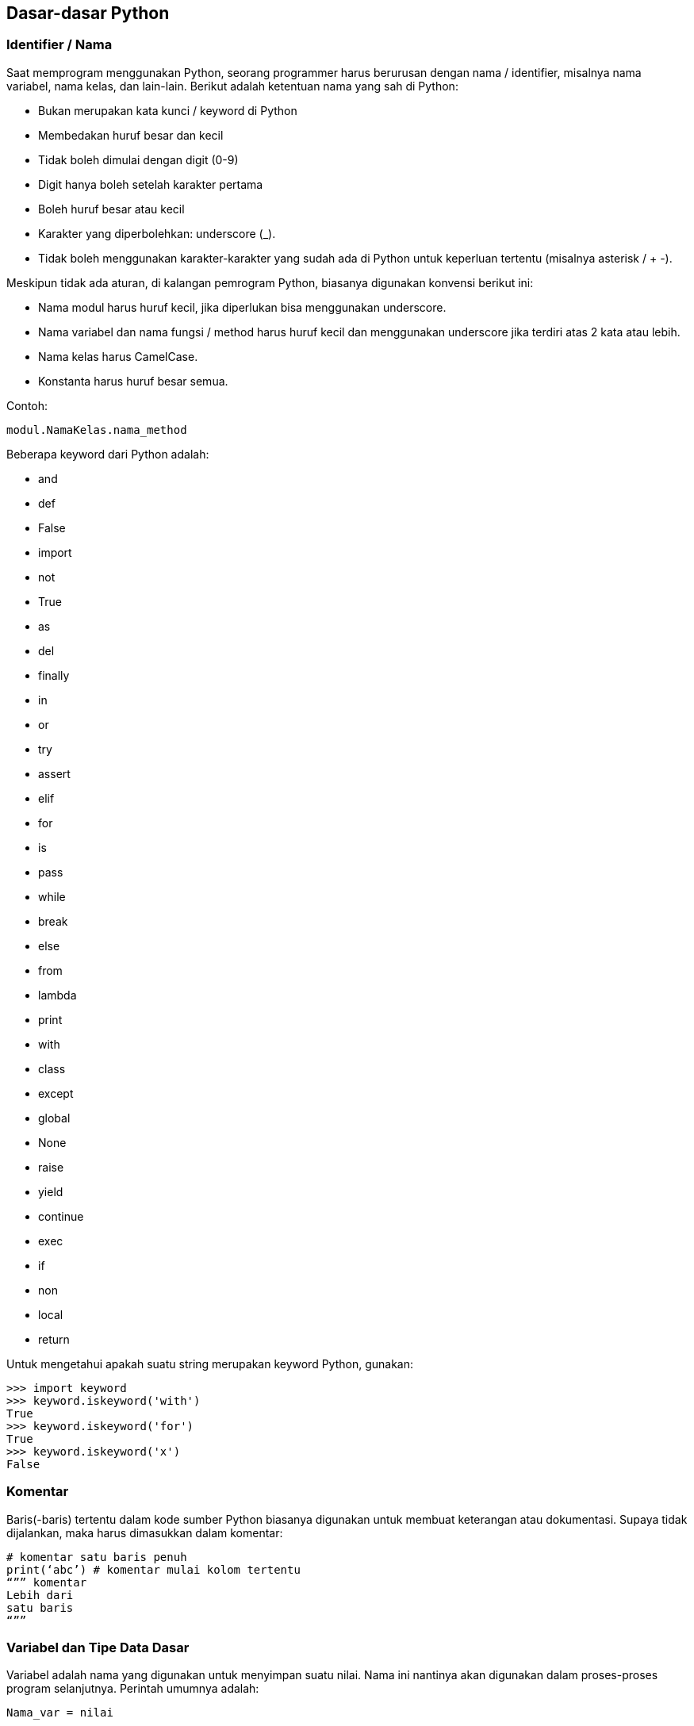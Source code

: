 == Dasar-dasar Python

=== Identifier / Nama

Saat memprogram menggunakan Python, seorang programmer harus berurusan dengan nama / identifier, misalnya nama variabel, nama kelas, dan lain-lain. Berikut adalah ketentuan nama yang sah di Python:

* Bukan merupakan kata kunci / keyword di Python
* Membedakan huruf besar dan kecil
* Tidak boleh dimulai dengan digit (0-9)
* Digit hanya boleh setelah karakter pertama
* Boleh huruf besar atau kecil
* Karakter yang diperbolehkan: underscore (_). 
* Tidak boleh menggunakan karakter-karakter yang sudah ada di Python untuk keperluan tertentu (misalnya asterisk / + -).

Meskipun tidak ada aturan, di kalangan pemrogram Python, biasanya digunakan konvensi berikut ini:

* Nama modul harus huruf kecil, jika diperlukan bisa menggunakan underscore. 
* Nama variabel dan nama fungsi / method harus huruf kecil dan menggunakan underscore jika terdiri atas 2 kata atau lebih.
* Nama kelas harus CamelCase. 
* Konstanta harus huruf besar semua.

Contoh:

[source,python]
----
modul.NamaKelas.nama_method
----

Beberapa keyword dari Python adalah:

* and 
* def 
* False 
* import 
* not 
* True 
* as
* del
* finally
* in
* or
* try
* assert
* elif
* for
* is
* pass
* while
* break
* else
* from
* lambda
* print
* with
* class
* except
* global
* None
* raise
* yield
* continue
* exec
* if
* non
* local
* return

Untuk mengetahui apakah suatu string merupakan keyword Python, gunakan:

[source,python]
----
>>> import keyword
>>> keyword.iskeyword('with')
True
>>> keyword.iskeyword('for')
True
>>> keyword.iskeyword('x')
False
----

=== Komentar

Baris(-baris) tertentu dalam kode sumber Python biasanya digunakan untuk membuat keterangan atau dokumentasi. Supaya tidak dijalankan, maka harus dimasukkan dalam komentar:

[source,python]
----
# komentar satu baris penuh
print(‘abc’) # komentar mulai kolom tertentu
“”” komentar
Lebih dari
satu baris
“””
----

=== Variabel dan Tipe Data Dasar

Variabel adalah nama yang digunakan untuk menyimpan suatu nilai. Nama ini nantinya akan digunakan dalam proses-proses program selanjutnya. Perintah umumnya adalah:

[,python]
----
Nama_var = nilai

var01 = 20
var_02 = 30
nama_var = 'Satu dua tiga'

print(var01)
print(var_02)
print(nama_var)

# ini salah
var 01 = 21
----

Bentuk penugasan (pengisian variabel) lainnya:

[,python]
----
>>> var1 = var2 = var3 = 4
>>> var1
4
>>> var2
4
>>> var3
4
>>> v1, v2, v3 = 'isi 1', 20, 43
>>> v1
'isi 1'
>>> v2
20
>>> v3
43
>>> v1, v2, v3 = 'isi 1', 4
Traceback (most recent call last):
  File "<stdin>", line 1, in <module>
ValueError: not enough values to unpack (expected 3, got 2)
>>>
----

Python adalah bahasa pemrograman yang termasuk dalam kategori *dynamic typing*, artinya tipe data suatu variabel nanti bisa berubah / bersifat dinamis, berbeda dari apa yang telah dideklarasikan pada awalnya:

[,python]
----
>>> var1 = 143
>>> var2 = var1 + 2
>>> var2
145
>>> var1 = 'Wabi Teknologi'
>>> var2 = var1 + 2
Traceback (most recent call last):
  File "<stdin>", line 1, in <module>
TypeError: can only concatenate str (not "int") to str
>>> 
----

Variabel juga bisa dihapus:

[,python]
----
>>> a = 10
>>> a
10
>>> del a
>>> a
Traceback (most recent call last):
  File "<stdin>", line 1, in <module>
NameError: name 'a' is not defined
>>> 
----

Ada beberapa tipe data dasar yang bisa disimpan oleh variabel.

==== Numerik

Ada 3 tipe angka: integer (bilangan bulat), float (bilangan pecahan), serta complex (bilangan kompleks).

[,python]
----
>>> sys.float_info
sys.float_info(max=1.7976931348623157e+308, max_exp=1024, max_10_exp=308, min=2.2250738585072014e-308, min_exp=-1021, min_10_exp=-307, dig=15, mant_dig=53, epsilon=2.220446049250313e-16, radix=2, rounds=1)
>>> sys.int_info
sys.int_info(bits_per_digit=30, sizeof_digit=4)
>>> sys.maxsize
9223372036854775807
>>> 
----

Bilangan kompleks:

[,python]
----
x = 6
y = 4
  
z = complex(x,y); 
  
print ("Bagian bilangan riil: ", z.real) 
print ("Bagian imajiner dari: ", z.imag) 
----

==== String

String digunakan untuk menyimpan data karakter / huruf / angka yang tidak dimaksudkan untuk operasi matematika. 

[,python]
----
str1 = 'string 1'
str2 = "string 2"
str3 = """ini baris pertama
ini baris kedua
ini baris ketiga
"""
print(str1)
print(str2)
print(str3)
print(str1[3])
----

==== Operator 

Operator merupakan simbol yang digunakan untuk melakukan suatu operasi terhadap satu atau lebih operand, misal:

[,shell]
----
1 + 3
----

adalah simbol untuk melakukan operasi penjumlahan terhadap 2 operand yaitu 1 dan 3. Ada beberapa tipe operator di Python. Potongan source code di bawah ini memperlihatkan jenis dan penggunaannya.

[,python]
----
print('Operator Aritmetika')
print(21+22) # 43
print(34-14) # 20
print(2*3) # 6
print(21/2) # 10.5
print(21.00/2.00) # 10.5
print(21%2) # 1
print(21.00//2.00) # 10.0
print(4**3) # 4 pangkat 3
print('Operator Relasional / Perbandingan')
print(3>22) # False
print(3<22) # True
print(4<=4) # True
print(4>=4) # True
print(5==5.0) # True
print(1!=1.0) # False
print('Operator Bitwise')
x = 25 # nilai awal
# 25 = 0001 1001
print(x >> 2) # 0000 0110 = 6
print(x << 2) # 0001 1000 = 24
a = 3 # 0000 0011
b = 6 # 0000 0110
# AND
print (a & b) # jika bit di dua operand sama, diaktifkan di hasil
              # 0000 0010 = 2
# OR
print (a | b) # jika bit ada di salah satu atau kedua operand, 
              # diaktifkan di hasil:
              # 0000 0111 = 7
# XOR
print (a ^ b) # jika bit ada di salah satu operand tapi tdk di keduanya,
              # diaktifkan di hasil:
              # 0000 0101 = 5
# Negasi / Not
print (-a) 
print('Operator Penugasan / Assignment')
x = 50
print(x) # 50
x+=5
print(x) # x = x lama + 5 = 50 + 5 =  55
x-=2
print(x) # x = x lama - 2 = 55 - 2 = 53
x*=2
print(x) # x = x lama * 2 = 53 * 2 = 106
x/=2
print(x) # x = x lama / 2 = 106 / 2 = 53
x%=3
print(x) # x = x lama modulo 3 = 53 modulo 3 = 2.0 
         # (karena pembagian terakhir berhenti di 51)
x = 55
x//=2
print(x) # x = x lama / 2, hasil dibulatkan ke bawah = 27.5
         # dibulatkan 27
x**=2
print(x) # x = x lama pangkat 2 = 27 pangkat 2 = 729
x = 7
x&=2
print(x) # x = x lama AND 2 = 7 and 2
         # 7 = 0000 0111
         # 2 = 0000 0010
         # bit hidup jika di kedua operand hidup
         # 0000 0010 = 2
x = 7
x|=2
print(x) # x = x lama OR 2 = 7 or 2
         # 7 = 0000 0111
         # 2 = 0000 0010
         # bit hidup jika di salah satu operand hidup
         # 0000 0111 = 7
x = 7
x^=2
print(x) # x = x lama XOR 2 = 7 xor 2
         # 7 = 0000 0111
         # 2 = 0000 0010
         # bit hidup jika di salah satu operand hidup, 
         # tapi tidak di keduanya
         # 0000 0101 = 5
x = 7
x>>=2
print(x) # x = x lama >> 2 = 7 >> 2
         # 7 = 0000 0111
         # 0000 0001 = 1
x = 7
x<<=2
print(x) # x = x lama << 2 = 7 << 2
         # 7 = 0000 0111
         # 0001 1100 = 28
print('Operator Logika')
x = 3 > 1 and 2 < 19 # jika kedua sisi true -> true
print(x)
x = 3 > 4 or 2 < 10 # jika salah satu sisi benar -> true
print(x)
x = not(3 > 4) # not -> negasi
print(x)
print('Operator Keanggotaan / Membership')
x = (2,5,9,8,1,9,7,2)
print(9 in x)
print(10 in x)
print(10 not in x)
print('Operator Identitas / Identity')
x = 7
print(x is 7)
print(x is not 7)
----

=== Indentasi

Source code Python mewajibkan adanya indentasi untuk pengelompokan. Sebagai contoh:

[,python]
----
a = (2,5,8,1,9,7,2)
for x in a:
    print(x) 
    # harus ditulis dalam indentasi karena merupakan bagian kelompok
    # dari for x
----

Secara umum, biasanya digunakan spasi (bukan tab) sebanyak 4 karakter.

=== Ekspresi

Ekspresi merupakan gabungan dari nilai, variabel, pemanggilan fungsi (untuk melakukan suatu hal tertentu) yang akan dievaluasi. Setiap baris dalam source code Python biasanya berisi ekspresi. Ekspresi ini akan dievaluasi oleh interpreter Python (istilah umum: dieksekusi / dijalankan). Contoh pada baris-baris pembahasan tentang operator di atas merupakan ekspresi. 

